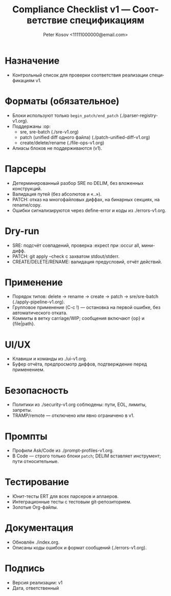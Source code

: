 #+title: Compliance Checklist v1 — Соответствие спецификациям
#+author: Peter Kosov <11111000000@email.com>
#+language: ru
#+options: toc:2 num:t
#+property: header-args :results silent

* Назначение
- Контрольный список для проверки соответствия реализации спецификациям v1.

* Форматы (обязательное)
- Блоки используют только =begin_patch/end_patch= (./parser-registry-v1.org).
- Поддержаны :op:
  - sre, sre-batch (./sre-v1.org)
  - patch (unified diff одного файла) (./patch-unified-diff-v1.org)
  - create/delete/rename (./file-ops-v1.org)
- Алиасы блоков не поддерживаются (v1).

* Парсеры
- Детерминированный разбор SRE по DELIM, без вложенных конструкций.
- Валидация путей (без абсолютов и «..»).
- PATCH: отказ на многофайловых диффах, на бинарных секциях, на rename/copy.
- Ошибки сигнализируются через define-error и коды из ./errors-v1.org.

* Dry-run
- SRE: подсчёт совпадений, проверка :expect при :occur all, мини-дифф.
- PATCH: git apply --check с захватом stdout/stderr.
- CREATE/DELETE/RENAME: валидация предусловий, отчёт действий.

* Применение
- Порядок типов: delete → rename → create → patch → sre/sre-batch (./apply-pipeline-v1.org).
- Групповое применение (C-c !) — остановка на первой ошибке, без автоматического отката.
- Коммиты в ветку carriage/WIP; сообщения включают {op} и {file|path}.

* UI/UX
- Клавиши и команды из ./ui-v1.org.
- Буфер отчёта, предпросмотр диффов, подтверждение перед применением.

* Безопасность
- Политики из ./security-v1.org соблюдены: пути, EOL, лимиты, запреты.
- TRAMP/remote — отключено или явно ограничено в v1.

* Промпты
- Профили Ask/Code из ./prompt-profiles-v1.org.
- В Code — строго только блоки =patch=; DELIM вставляет инструмент; пути относительные.

* Тестирование
- Юнит-тесты ERT для всех парсеров и аплаеров.
- Интеграционные тесты с тестовым git-репозиторием.
- Золотые Org-файлы.

* Документация
- Обновлён ./index.org.
- Описаны коды ошибок и формат сообщений (./errors-v1.org).

* Подпись
- Версия реализации: v1
- Дата, ответственный
